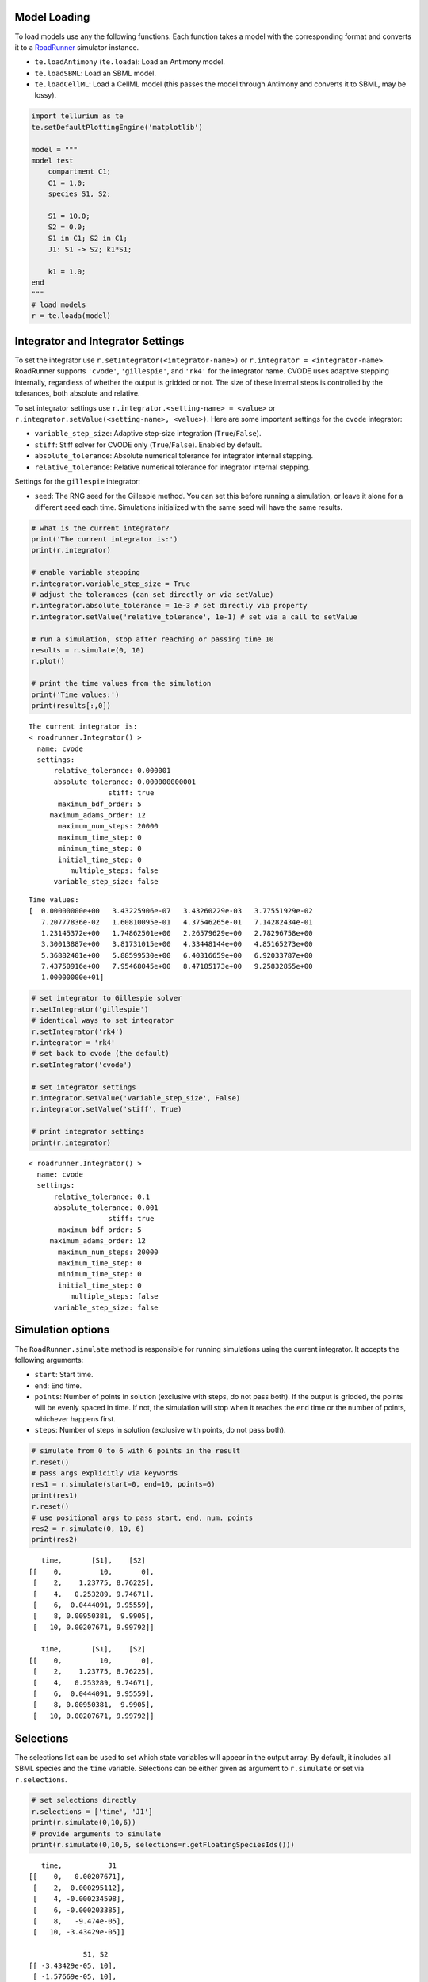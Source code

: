 

Model Loading
~~~~~~~~~~~~~

To load models use any the following functions. Each function takes a
model with the corresponding format and converts it to a
`RoadRunner <http://sys-bio.github.io/roadrunner/python_docs/index.html>`__
simulator instance.

-  ``te.loadAntimony`` (``te.loada``): Load an Antimony model.
-  ``te.loadSBML``: Load an SBML model.
-  ``te.loadCellML``: Load a CellML model (this passes the model through
   Antimony and converts it to SBML, may be lossy).

.. code-block:: python

    import tellurium as te
    te.setDefaultPlottingEngine('matplotlib')
    
    model = """
    model test
        compartment C1;
        C1 = 1.0;
        species S1, S2;
        
        S1 = 10.0;
        S2 = 0.0;
        S1 in C1; S2 in C1;
        J1: S1 -> S2; k1*S1;
        
        k1 = 1.0;
    end
    """
    # load models
    r = te.loada(model)



.. raw:: html

    <script>requirejs.config({paths: { 'plotly': ['https://cdn.plot.ly/plotly-latest.min']},});if(!window.Plotly) {{require(['plotly'],function(plotly) {window.Plotly=plotly;});}}</script>


Integrator and Integrator Settings
~~~~~~~~~~~~~~~~~~~~~~~~~~~~~~~~~~

To set the integrator use ``r.setIntegrator(<integrator-name>)`` or
``r.integrator = <integrator-name>``. RoadRunner supports ``'cvode'``,
``'gillespie'``, and ``'rk4'`` for the integrator name. CVODE uses
adaptive stepping internally, regardless of whether the output is
gridded or not. The size of these internal steps is controlled by the
tolerances, both absolute and relative.

To set integrator settings use ``r.integrator.<setting-name> = <value>``
or ``r.integrator.setValue(<setting-name>, <value>)``. Here are some
important settings for the ``cvode`` integrator:

-  ``variable_step_size``: Adaptive step-size integration
   (``True``/``False``).
-  ``stiff``: Stiff solver for CVODE only (``True``/``False``). Enabled
   by default.
-  ``absolute_tolerance``: Absolute numerical tolerance for integrator
   internal stepping.
-  ``relative_tolerance``: Relative numerical tolerance for integrator
   internal stepping.

Settings for the ``gillespie`` integrator:

-  ``seed``: The RNG seed for the Gillespie method. You can set this
   before running a simulation, or leave it alone for a different seed
   each time. Simulations initialized with the same seed will have the
   same results.

.. code-block:: python

    # what is the current integrator?
    print('The current integrator is:')
    print(r.integrator)
    
    # enable variable stepping
    r.integrator.variable_step_size = True
    # adjust the tolerances (can set directly or via setValue)
    r.integrator.absolute_tolerance = 1e-3 # set directly via property
    r.integrator.setValue('relative_tolerance', 1e-1) # set via a call to setValue
    
    # run a simulation, stop after reaching or passing time 10
    results = r.simulate(0, 10)
    r.plot()
    
    # print the time values from the simulation
    print('Time values:')
    print(results[:,0])


.. parsed-literal::

    The current integrator is:
    < roadrunner.Integrator() >
      name: cvode
      settings:
          relative_tolerance: 0.000001
          absolute_tolerance: 0.000000000001
                       stiff: true
           maximum_bdf_order: 5
         maximum_adams_order: 12
           maximum_num_steps: 20000
           maximum_time_step: 0
           minimum_time_step: 0
           initial_time_step: 0
              multiple_steps: false
          variable_step_size: false
    



.. image:: _notebooks/core/roadrunnerBasics_files/roadrunnerBasics_4_1.png


.. parsed-literal::

    Time values:
    [  0.00000000e+00   3.43225906e-07   3.43260229e-03   3.77551929e-02
       7.20777836e-02   1.60810095e-01   4.37546265e-01   7.14282434e-01
       1.23145372e+00   1.74862501e+00   2.26579629e+00   2.78296758e+00
       3.30013887e+00   3.81731015e+00   4.33448144e+00   4.85165273e+00
       5.36882401e+00   5.88599530e+00   6.40316659e+00   6.92033787e+00
       7.43750916e+00   7.95468045e+00   8.47185173e+00   9.25832855e+00
       1.00000000e+01]


.. code-block:: python

    # set integrator to Gillespie solver
    r.setIntegrator('gillespie')
    # identical ways to set integrator
    r.setIntegrator('rk4')
    r.integrator = 'rk4'
    # set back to cvode (the default)
    r.setIntegrator('cvode')
    
    # set integrator settings
    r.integrator.setValue('variable_step_size', False)
    r.integrator.setValue('stiff', True)
    
    # print integrator settings
    print(r.integrator)


.. parsed-literal::

    < roadrunner.Integrator() >
      name: cvode
      settings:
          relative_tolerance: 0.1
          absolute_tolerance: 0.001
                       stiff: true
           maximum_bdf_order: 5
         maximum_adams_order: 12
           maximum_num_steps: 20000
           maximum_time_step: 0
           minimum_time_step: 0
           initial_time_step: 0
              multiple_steps: false
          variable_step_size: false
    


Simulation options
~~~~~~~~~~~~~~~~~~

The ``RoadRunner.simulate`` method is responsible for running
simulations using the current integrator. It accepts the following
arguments:

-  ``start``: Start time.
-  ``end``: End time.
-  ``points``: Number of points in solution (exclusive with steps, do
   not pass both). If the output is gridded, the points will be evenly
   spaced in time. If not, the simulation will stop when it reaches the
   ``end`` time or the number of points, whichever happens first.
-  ``steps``: Number of steps in solution (exclusive with points, do not
   pass both).

.. code-block:: python

    # simulate from 0 to 6 with 6 points in the result
    r.reset()
    # pass args explicitly via keywords
    res1 = r.simulate(start=0, end=10, points=6)
    print(res1)
    r.reset()
    # use positional args to pass start, end, num. points
    res2 = r.simulate(0, 10, 6)
    print(res2)


.. parsed-literal::

        time,       [S1],    [S2]
     [[    0,         10,       0],
      [    2,    1.23775, 8.76225],
      [    4,   0.253289, 9.74671],
      [    6,  0.0444091, 9.95559],
      [    8, 0.00950381,  9.9905],
      [   10, 0.00207671, 9.99792]]
    
        time,       [S1],    [S2]
     [[    0,         10,       0],
      [    2,    1.23775, 8.76225],
      [    4,   0.253289, 9.74671],
      [    6,  0.0444091, 9.95559],
      [    8, 0.00950381,  9.9905],
      [   10, 0.00207671, 9.99792]]
    


Selections
~~~~~~~~~~

The selections list can be used to set which state variables will appear
in the output array. By default, it includes all SBML species and the
``time`` variable. Selections can be either given as argument to
``r.simulate`` or set via ``r.selections``.

.. code-block:: python

    # set selections directly
    r.selections = ['time', 'J1']
    print(r.simulate(0,10,6))
    # provide arguments to simulate
    print(r.simulate(0,10,6, selections=r.getFloatingSpeciesIds()))


.. parsed-literal::

        time,           J1
     [[    0,   0.00207671],
      [    2,  0.000295112],
      [    4, -0.000234598],
      [    6, -0.000203385],
      [    8,   -9.474e-05],
      [   10, -3.43429e-05]]
    
                  S1, S2
     [[ -3.43429e-05, 10],
      [ -1.57669e-05, 10],
      [ -8.76907e-06, 10],
      [ -3.36199e-06, 10],
      [ -2.80745e-06, 10],
      [ -2.25291e-06, 10]]
    


Reset model variables
~~~~~~~~~~~~~~~~~~~~~

To reset the model's state variables use the ``r.reset()`` and
``r.reset(SelectionRecord.*)`` functions. If you have made modifications
to parameter values, use the ``r.resetAll()`` function to reset
parameters to their initial values when the model was loaded.

.. code-block:: python

    # show the current values
    for s in ['S1', 'S2']:
        print('r.{} == {}'.format(s, r[s]))
    # reset initial concentrations
    r.reset()
    print('reset')
    # S1 and S2 have now again the initial values
    for s in ['S1', 'S2']:
        print('r.{} == {}'.format(s, r[s]))


.. parsed-literal::

    r.S1 == -2.252909326764279e-06
    r.S2 == 10.000002252909333
    reset
    r.S1 == 10.0
    r.S2 == 0.0

